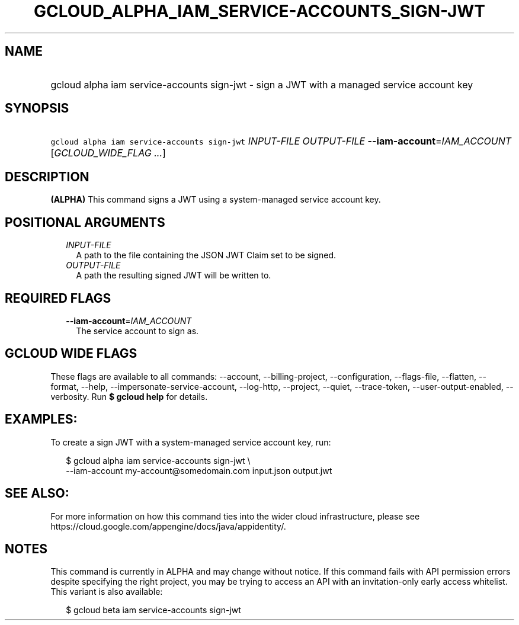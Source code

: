 
.TH "GCLOUD_ALPHA_IAM_SERVICE\-ACCOUNTS_SIGN\-JWT" 1



.SH "NAME"
.HP
gcloud alpha iam service\-accounts sign\-jwt \- sign a JWT with a managed service account key



.SH "SYNOPSIS"
.HP
\f5gcloud alpha iam service\-accounts sign\-jwt\fR \fIINPUT\-FILE\fR \fIOUTPUT\-FILE\fR \fB\-\-iam\-account\fR=\fIIAM_ACCOUNT\fR [\fIGCLOUD_WIDE_FLAG\ ...\fR]



.SH "DESCRIPTION"

\fB(ALPHA)\fR This command signs a JWT using a system\-managed service account
key.



.SH "POSITIONAL ARGUMENTS"

.RS 2m
.TP 2m
\fIINPUT\-FILE\fR
A path to the file containing the JSON JWT Claim set to be signed.

.TP 2m
\fIOUTPUT\-FILE\fR
A path the resulting signed JWT will be written to.


.RE
.sp

.SH "REQUIRED FLAGS"

.RS 2m
.TP 2m
\fB\-\-iam\-account\fR=\fIIAM_ACCOUNT\fR
The service account to sign as.


.RE
.sp

.SH "GCLOUD WIDE FLAGS"

These flags are available to all commands: \-\-account, \-\-billing\-project,
\-\-configuration, \-\-flags\-file, \-\-flatten, \-\-format, \-\-help,
\-\-impersonate\-service\-account, \-\-log\-http, \-\-project, \-\-quiet,
\-\-trace\-token, \-\-user\-output\-enabled, \-\-verbosity. Run \fB$ gcloud
help\fR for details.



.SH "EXAMPLES:"

To create a sign JWT with a system\-managed service account key, run:

.RS 2m
$ gcloud alpha iam service\-accounts sign\-jwt \e
    \-\-iam\-account my\-account@somedomain.com input.json output.jwt
.RE



.SH "SEE ALSO:"

For more information on how this command ties into the wider cloud
infrastructure, please see
https://cloud.google.com/appengine/docs/java/appidentity/.



.SH "NOTES"

This command is currently in ALPHA and may change without notice. If this
command fails with API permission errors despite specifying the right project,
you may be trying to access an API with an invitation\-only early access
whitelist. This variant is also available:

.RS 2m
$ gcloud beta iam service\-accounts sign\-jwt
.RE

